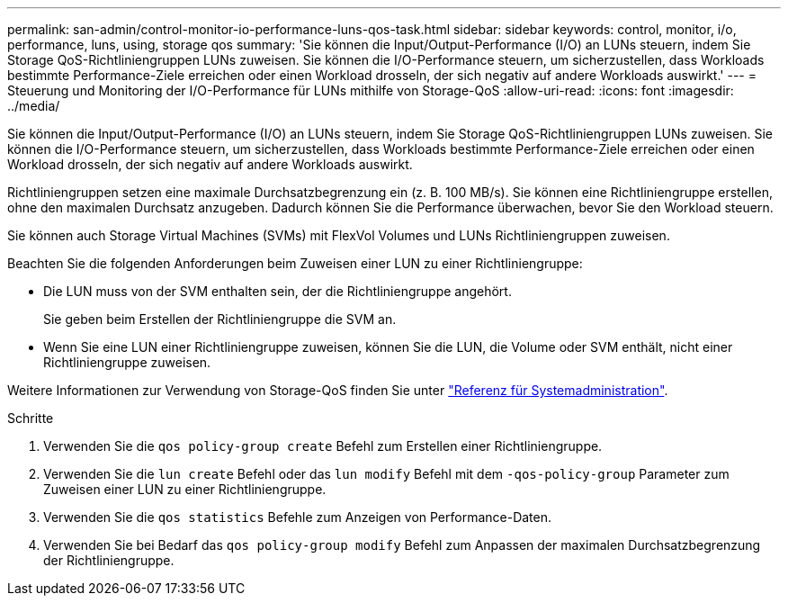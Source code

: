 ---
permalink: san-admin/control-monitor-io-performance-luns-qos-task.html 
sidebar: sidebar 
keywords: control, monitor, i/o, performance, luns, using, storage qos 
summary: 'Sie können die Input/Output-Performance (I/O) an LUNs steuern, indem Sie Storage QoS-Richtliniengruppen LUNs zuweisen. Sie können die I/O-Performance steuern, um sicherzustellen, dass Workloads bestimmte Performance-Ziele erreichen oder einen Workload drosseln, der sich negativ auf andere Workloads auswirkt.' 
---
= Steuerung und Monitoring der I/O-Performance für LUNs mithilfe von Storage-QoS
:allow-uri-read: 
:icons: font
:imagesdir: ../media/


[role="lead"]
Sie können die Input/Output-Performance (I/O) an LUNs steuern, indem Sie Storage QoS-Richtliniengruppen LUNs zuweisen. Sie können die I/O-Performance steuern, um sicherzustellen, dass Workloads bestimmte Performance-Ziele erreichen oder einen Workload drosseln, der sich negativ auf andere Workloads auswirkt.

Richtliniengruppen setzen eine maximale Durchsatzbegrenzung ein (z. B. 100 MB/s). Sie können eine Richtliniengruppe erstellen, ohne den maximalen Durchsatz anzugeben. Dadurch können Sie die Performance überwachen, bevor Sie den Workload steuern.

Sie können auch Storage Virtual Machines (SVMs) mit FlexVol Volumes und LUNs Richtliniengruppen zuweisen.

Beachten Sie die folgenden Anforderungen beim Zuweisen einer LUN zu einer Richtliniengruppe:

* Die LUN muss von der SVM enthalten sein, der die Richtliniengruppe angehört.
+
Sie geben beim Erstellen der Richtliniengruppe die SVM an.

* Wenn Sie eine LUN einer Richtliniengruppe zuweisen, können Sie die LUN, die Volume oder SVM enthält, nicht einer Richtliniengruppe zuweisen.


Weitere Informationen zur Verwendung von Storage-QoS finden Sie unter link:../system-admin/index.html["Referenz für Systemadministration"].

.Schritte
. Verwenden Sie die `qos policy-group create` Befehl zum Erstellen einer Richtliniengruppe.
. Verwenden Sie die `lun create` Befehl oder das `lun modify` Befehl mit dem `-qos-policy-group` Parameter zum Zuweisen einer LUN zu einer Richtliniengruppe.
. Verwenden Sie die `qos statistics` Befehle zum Anzeigen von Performance-Daten.
. Verwenden Sie bei Bedarf das `qos policy-group modify` Befehl zum Anpassen der maximalen Durchsatzbegrenzung der Richtliniengruppe.

